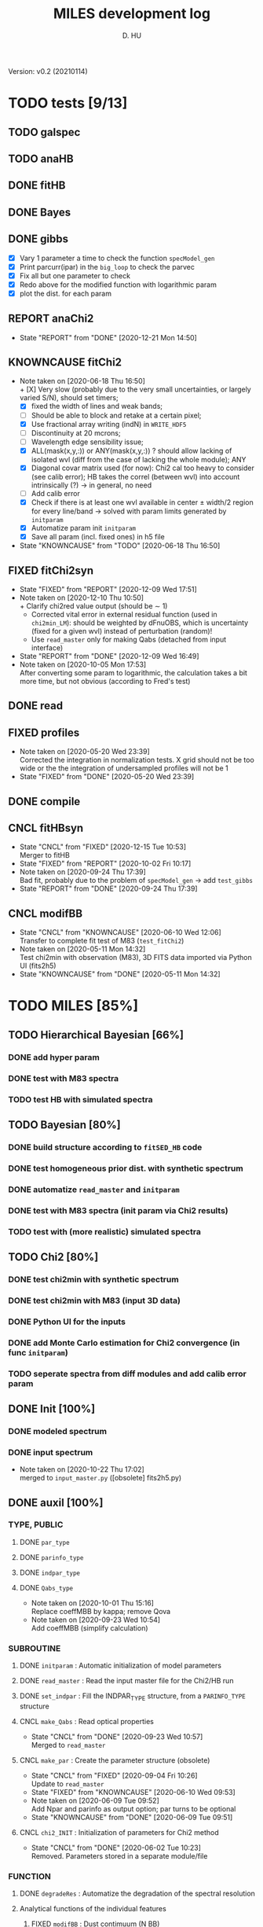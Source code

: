 #+TITLE: MILES development log
#+AUTHOR: D. HU
#+TODO: TODO(t) WAIT(w) | DONE(d)
#+TODO: | CNCL(c@/!)
#+TODO: REPORT(r!) BUG(b!) KNOWNCAUSE(k!) | FIXED(f!)
#+STARTUP: logdone

Version: v0.2 (20210114)
* TODO tests [9/13]
** TODO galspec
** TODO anaHB
** DONE fitHB
CLOSED: [2021-01-13 Wed 18:55]
** DONE Bayes
CLOSED: [2021-01-13 Wed 18:55]
** DONE gibbs
CLOSED: [2020-09-28 Mon 15:06]
- [X] Vary 1 parameter a time to check the function ~specModel_gen~
- [X] Print parcurr(ipar) in the ~big_loop~ to check the parvec
- [X] Fix all but one parameter to check 
- [X] Redo above for the modified function with logarithmic param
- [X] plot the dist. for each param
** REPORT anaChi2
- State "REPORT"     from "DONE"       [2020-12-21 Mon 14:50]
** KNOWNCAUSE fitChi2
- Note taken on [2020-06-18 Thu 16:50] \\
  + [X] Very slow (probably due to the very small uncertainties, or largely varied S/N), should set timers;
  + [X] fixed the width of lines and weak bands;
  + [ ] Should be able to block and retake at a certain pixel;
  + [X] Use fractional array writing (indN) in ~WRITE_HDF5~
  + [ ] Discontinuity at 20 mcrons;
  + [ ] Wavelength edge sensibility issue;
  + [X] ALL(mask(x,y,:)) or ANY(mask(x,y,:)) ? should allow lacking of isolated wvl (diff from the case of lacking the whole module); ANY
  + [X] Diagonal covar matrix used (for now): Chi2 cal too heavy to consider (see calib error); HB takes the correl (between wvl) into account intrinsically (?) \rarr in general, no need
  + [ ] Add calib error
  + [X] Check if there is at least one wvl available in center \pm width/2 region for every line/band \rarr solved with param limits generated by ~initparam~
  + [X] Automatize param init ~initparam~
  + [X] Save all param (incl. fixed ones) in h5 file
- State "KNOWNCAUSE" from "TODO"       [2020-06-18 Thu 16:50]
** FIXED fitChi2syn
CLOSED: [2020-12-10 Thu 10:51]
- State "FIXED"      from "REPORT"     [2020-12-09 Wed 17:51]
- Note taken on [2020-12-10 Thu 10:50] \\
  + Clarify chi2red value output (should be \sim 1)
  + Corrected vital error in external residual function (used in ~chi2min_LM~): should be weighted by dFnuOBS, which is uncertainty (fixed for a given wvl) instead of perturbation (random)!
  + Use ~read_master~ only for making Qabs (detached from input interface)
- State "REPORT"     from "DONE"       [2020-12-09 Wed 16:49]
- Note taken on [2020-10-05 Mon 17:53] \\
  After converting some param to logarithmic, the calculation takes a bit more time, but not obvious (according to Fred's test)
** DONE read
CLOSED: [2020-10-23 Fri 10:56]
** FIXED profiles
CLOSED: [2020-04-25 Sat 19:27]
- Note taken on [2020-05-20 Wed 23:39] \\
  Corrected the integration in normalization tests. X grid should not be too wide or the the integration of undersampled profiles will not be 1
- State "FIXED"      from "DONE"       [2020-05-20 Wed 23:39]
** DONE compile
CLOSED: [2020-04-24 Fri 15:00]
** CNCL fitHBsyn
CLOSED: [2020-10-02 Fri 10:20]
- State "CNCL"       from "FIXED"      [2020-12-15 Tue 10:53] \\
  Merger to fitHB
- State "FIXED"      from "REPORT"     [2020-10-02 Fri 10:17]
- Note taken on [2020-09-24 Thu 17:39] \\
  Bad fit, probably due to the problem of ~specModel_gen~ \rarr add ~test_gibbs~
- State "REPORT"     from "DONE"       [2020-09-24 Thu 17:39]
** CNCL modifBB
CLOSED: [2020-06-10 Wed 12:06]
- State "CNCL"       from "KNOWNCAUSE" [2020-06-10 Wed 12:06] \\
  Transfer to complete fit test of M83 (~test_fitChi2~)
- Note taken on [2020-05-11 Mon 14:32] \\
  Test chi2min with observation (M83), 3D FITS data imported via Python UI (fits2h5)
- State "KNOWNCAUSE" from "DONE"       [2020-05-11 Mon 14:32]
* TODO MILES [85%]
:PROPERTIES:
:COOKIE_DATA: recursive
:END:
** TODO Hierarchical Bayesian [66%]
*** DONE add hyper param
CLOSED: [2021-01-13 Wed 18:55]
*** DONE test with M83 spectra
CLOSED: [2021-01-13 Wed 18:55]
*** TODO test HB with simulated spectra
** TODO Bayesian [80%]
*** DONE build structure according to ~fitSED_HB~ code
CLOSED: [2020-09-03 Thu 17:30]
*** DONE test homogeneous prior dist. with synthetic spectrum
CLOSED: [2020-10-02 Fri 10:59]
*** DONE automatize ~read_master~ and ~initparam~
CLOSED: [2020-12-10 Thu 12:19]
*** DONE test with M83 spectra (init param via Chi2 results)
CLOSED: [2021-01-12 Tue 10:47]
*** TODO test with (more realistic) simulated spectra
** TODO Chi2 [80%]
*** DONE test chi2min with synthetic spectrum
CLOSED: [2020-06-04 Thu 11:27]
*** DONE test chi2min with M83 (input 3D data)
CLOSED: [2020-06-18 Thu 16:50]
*** DONE Python UI for the inputs
CLOSED: [2020-12-10 Thu 12:15]
*** DONE add Monte Carlo estimation for Chi2 convergence (in func ~initparam~)
CLOSED: [2020-12-10 Thu 12:15]
*** TODO seperate spectra from diff modules and add calib error param
** DONE Init [100%]
*** DONE modeled spectrum
CLOSED: [2020-06-09 Tue 18:51]
*** DONE input spectrum
CLOSED: [2020-05-11 Mon 15:21]
- Note taken on [2020-10-22 Thu 17:02] \\
  merged to ~input_master.py~ ([obsolete] fits2h5.py)
** DONE auxil [100%]
*** TYPE, PUBLIC
**** DONE ~par_type~
CLOSED: [2020-05-11 Mon 10:52]
**** DONE ~parinfo_type~
CLOSED: [2020-06-09 Tue 18:51]
**** DONE ~indpar_type~
CLOSED: [2020-09-23 Wed 10:58]
**** DONE ~Qabs_type~
CLOSED: [2020-05-11 Mon 11:47]
- Note taken on [2020-10-01 Thu 15:16] \\
  Replace coeffMBB by kappa; remove Qova
- Note taken on [2020-09-23 Wed 10:54] \\
  Add coeffMBB (simplify calculation)
*** SUBROUTINE
**** DONE ~initparam~ : Automatic initialization of model parameters
CLOSED: [2020-12-10 Thu 11:43]
**** DONE ~read_master~ : Read the input master file for the Chi2/HB run
CLOSED: [2020-10-23 Fri 10:13]
**** DONE ~set_indpar~ : Fill the INDPAR_TYPE structure, from a ~PARINFO_TYPE~ structure
CLOSED: [2020-09-23 Wed 10:58]
**** CNCL ~make_Qabs~ : Read optical properties
CLOSED: [2020-05-11 Mon 11:47]
- State "CNCL"       from "DONE"       [2020-09-23 Wed 10:57] \\
  Merged to ~read_master~
**** CNCL ~make_par~ : Create the parameter structure (obsolete)
CLOSED: [2020-06-09 Tue 09:53]
- State "CNCL"       from "FIXED"      [2020-09-04 Fri 10:26] \\
  Update to ~read_master~
- State "FIXED"      from "KNOWNCAUSE" [2020-06-10 Wed 09:53]
- Note taken on [2020-06-09 Tue 09:52] \\
  Add Npar and parinfo as output option; par turns to be optional
- State "KNOWNCAUSE" from "DONE"       [2020-06-09 Tue 09:51]
**** CNCL ~chi2_INIT~ : Initialization of parameters for Chi2 method
CLOSED: [2020-05-25 Mon 18:11]
- State "CNCL"       from "DONE"       [2020-06-02 Tue 10:23] \\
  Removed. Parameters stored in a separate module/file
*** FUNCTION
**** DONE ~degradeRes~ : Automatize the degradation of the spectral resolution
CLOSED: [2020-05-11 Mon 13:40]
**** Analytical functions of the individual features
***** FIXED ~modifBB~ : Dust contimuum (N BB)
CLOSED: [2020-12-10 Thu 11:55]
- State "FIXED"      from "KNOWNCAUSE" [2020-12-10 Thu 11:55]
- Note taken on [2020-12-10 Thu 11:54] \\
  Corresponding to BBQ in Fred's convention (\ne MBB with \beta)
- Note taken on [2020-09-30 Wed 18:49] \\
  lnMcont (mass of contimuum) should be ln(M/d^2) (lnMovd2) which is a mixing param in the sense of physics. The modified blackbody (MBB) here represents an average emission of the small grains of different size which are in stochastic state instead of thermal equilibrium. Indeed, if we suppose they each (in terms of size) are blackbody in a certain time scale (during which the temperature is constant T \prop h\nu), then the MBB we use here is the average effect in time. On the other hand, the mass Mcont as well as the distance d is not interesting unless we have indepandent observations to mesure them. (The same case for radiation field G_0 if we want to add stochastic heating model to include the time-dependant effect mentionned above.) For now we just leave ln(M/d^2) in our model as what Fred did in his Chi2 fitting code (on IDL).
- State "KNOWNCAUSE" from "DONE"       [2020-10-01 Thu 09:49]
- Note taken on [2020-09-23 Wed 10:53] \\
  Add generic interface for HB method
***** FIXED ~gaussLine~ : Atomic & molecular unresolved lines (Gauss profile)
CLOSED: [2020-05-20 Wed 23:36]
- State "FIXED"      from "KNOWNCAUSE" [2020-05-20 Wed 23:36]
- Note taken on [2020-09-23 Wed 10:53] \\
  Add generic interface for HB method
- Note taken on [2020-05-12 Tue 10:51] \\
  ~gaussLine_w~ was added to make wave-in-nu-out possible (which is the idea here), while it rose a confusion when doing normalization test. 
  Finally, the merger of this option lead to a LOGICAL "w2nu", .TRUE. when input is wavelength, because the profiles will be used to fit the obs curves in function of nu whose intensities are in W/m2/Hz.  
  Idem. for lorentzBand & extCurve
- State "KNOWNCAUSE" from "DONE"       [2020-05-12 Tue 10:51]
***** FIXED ~lorentzBand~ : Resolved aromatic bands (Asymmetric Lorentz profile)
CLOSED: [2020-05-20 Wed 23:36]
- State "FIXED"      from "KNOWNCAUSE" [2020-05-20 Wed 23:36]
- Note taken on [2020-09-23 Wed 10:53] \\
  Add generic interface for HB method
- State "KNOWNCAUSE" from "DONE"       [2020-05-12 Tue 10:57]
***** FIXED ~extCurve~
CLOSED: [2020-05-20 Wed 23:36]
- State "FIXED"      from "KNOWNCAUSE" [2020-05-20 Wed 23:36]
- State "KNOWNCAUSE" from "TODO"       [2020-05-12 Tue 10:57]
**** DONE ~specModel~ : Total model function for Chi2/HB calling
CLOSED: [2020-12-08 Tue 16:05]
- Note taken on [2021-01-11 Mon 17:40] \\
  Corrected 2 mistaken writing in ~specModel_gen~:
  1. some FnuLINE0 as FnuBAND0 by copy-paste;
  2. some FORALL conditions as (igrid=i,Nband) \rarr random values attributed to undefined grids
- Note taken on [2020-12-08 Tue 16:03] \\
  Timer added; 2D & 1D version derived from 3D code using interface.
- Note taken on [2020-10-01 Thu 15:17] \\
  Function & unit check: remove a extra pi in cont; lnMcont \rarr lnMovd2; lnTcont \rarr lnT; remove L_sun & pc in lnFstar unit. Basically the whole model is unit independent, that is, if the input FnuOBS is in MKS (W/m2/Hz/sr), than every compo is in MKS. Idem. if FnuOBS is in MJy/sr or Jy/pixel. Thus the unit conversions are done purely in Python IO interface. In the code, MKS is adopted (as an example) in order to show the dimensional analysis.
- Note taken on [2020-09-29 Tue 10:55] \\
  Logarithmic parameters (Mcont, Tcont, Iline, Iband, Av, Fstar)
- Note taken on [2020-09-22 Tue 16:00] \\
  1. Do NOT include ~CALL make_Qabs~ in the model, which will can repeat exponential times (e.g. reading procedure) in Bayesian/Mont-Carlo processes
  2. ~specModel_nD~
- Note taken on [2020-09-02 Wed 10:58] \\
  1. Adaptation for Bayesian method: add generic interface
  2. massBB \rarr Mcont, tempBB \rarr Tcont
- State "KNOWNCAUSE" from "FIXED"      [2020-09-02 Wed 10:58]
- State "FIXED"      from "REPORT"     [2020-06-17 Wed 01:56]
- Note taken on [2020-06-16 Tue 19:36] \\
  [via Fred]
  1. Do not read extcurve file everytime -> call it only once at the beginning
  2. Do not do interpolation in func modifBB -> interpolate Qabs once and for all (add optional input "waveall" in ~make_Qabs~)
- State "REPORT"     from "FIXED"      [2020-06-17 Wed 01:52]
- State "FIXED"      from "KNOWNCAUSE" [2020-06-16 Tue 15:22]
- Note taken on [2020-06-13 Sat 23:12] \\
  Create interface for 3D, 2D, etc. models
- State "KNOWNCAUSE" from "FIXED"      [2020-06-13 Sat 23:12]
- State "FIXED"      from "KNOWNCAUSE" [2020-06-09 Tue 10:26]
- Note taken on [2020-06-09 Tue 10:25] \\
  Add Npar and parinfo as output option
- State "KNOWNCAUSE" from "FIXED"      [2020-06-09 Tue 10:25]
- State "FIXED"      from "BUG"        [2020-06-03 Wed 17:20]
- Note taken on [2020-06-03 Wed 17:19] \\
  optional output should not be allocated out of IF (PRESENT) loop
- State "BUG"        from "FIXED"      [2020-06-03 Wed 17:19]
- State "FIXED"      from "KNOWNCAUSE" [2020-05-29 Fri 15:15]
- Note taken on [2020-05-26 Tue 16:41] \\
  Replace massStar by Fstar (total surface brightness of star), with BB normalized by Stefan-Boltzmann constant.
- State "KNOWNCAUSE" from "DONE"       [2020-05-26 Tue 16:41]
** DONE datable [3/3]
*** TYPE, PUBLIC
**** DONE ~instr_res~
CLOSED: [2020-05-11 Mon 13:31]
- res
**** DONE ~lines_IN~
CLOSED: [2020-05-11 Mon 13:57]
- LIN
**** DONE ~bands_IN~
CLOSED: [2020-05-11 Mon 13:57]
- BIN
* TODO PyUI [87%]
:PROPERTIES:
:COOKIE_DATA: recursive
:END:
** INPUT file organization
*** ~./dat/observations_MIR.h5~
*** ~./input_fitMIR_master.h5~
*** ~./input_fitMIR_model.h5~
*** ~./input_fitMIR_extra.h5~
** OUTPUT file organization
*** ~./out/parlog_fitHB.h5~
*** ~./tmp/log_fitChi2syn.txt~
** DONE ~input_master~
CLOSED: [2020-12-10 Thu 12:16]
- Note taken on [2020-12-14 Mon 20:00] \\
  Add redshift
- Note taken on [2020-11-23 Mon 13:41] \\
  Add wvl auto detecting process to constrain band and line selection
** DONE utilities [4/4]
*** DATA
**** DONE ~Res~
CLOSED: [2020-11-23 Mon 12:11]
**** DONE ~TABLine~
CLOSED: [2020-11-23 Mon 12:11]
**** DONE ~TABand~
CLOSED: [2020-11-23 Mon 12:11]
*** FUNC
**** DONE ~partuning~
CLOSED: [2020-10-23 Fri 10:09]
** TODO show results [6/7]
*** DONE ~test_fitHB~
CLOSED: [2021-01-14 Thu 11:52]
*** DONE ~test_fitBayes~
CLOSED: [2021-01-14 Thu 11:52]
*** DONE ~test_gibbs~
CLOSED: [2020-12-10 Thu 12:18]
*** TODO ~extract_test_fit~ (Chi2)
*** DONE ~plot_test_fit~ (Chi2)
CLOSED: [2020-06-19 Fri 00:24]
*** DONE ~test_fitChi2syn~
CLOSED: [2020-06-19 Fri 00:21]
*** DONE ~test_profiles~
CLOSED: [2020-06-19 Fri 00:21]
** CNCL fits2h5
CLOSED: [2020-04-28 Tue 00:07]
- State "CNCL"       from "DONE"       [2020-10-22 Thu 13:57] \\
  merged to ~input_master~
** DONE asc2h5
CLOSED: [2020-04-27 Mon 23:35]
